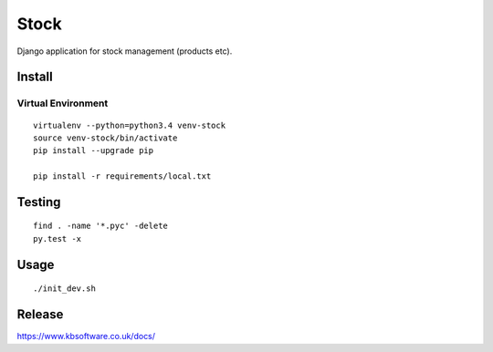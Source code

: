 Stock
*****

Django application for stock management (products etc).

Install
=======

Virtual Environment
-------------------

::

  virtualenv --python=python3.4 venv-stock
  source venv-stock/bin/activate
  pip install --upgrade pip

  pip install -r requirements/local.txt

Testing
=======

::

  find . -name '*.pyc' -delete
  py.test -x

Usage
=====

::

  ./init_dev.sh

Release
=======

https://www.kbsoftware.co.uk/docs/
